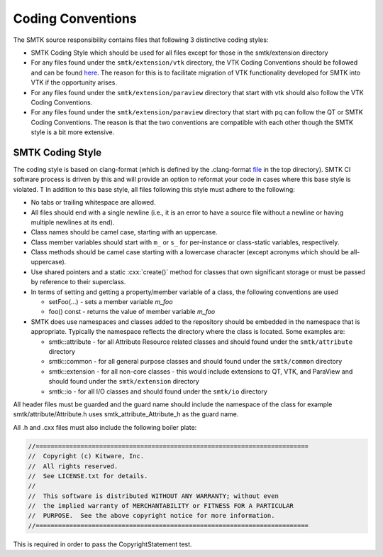 Coding Conventions
==================

The SMTK source responsibility contains files that following 3 distinctive coding styles:

* SMTK Coding Style which should be used for all files except for those in the smtk/extension directory
* For any files found under the ``smtk/extension/vtk`` directory, the VTK Coding Conventions should be followed and can be found `here <https://docs.vtk.org/en/latest/developers_guide/coding_conventions.html#>`_.  The reason for this is to facilitate migration of VTK functionality developed for SMTK into VTK if the opportunity arises.
* For any files found under the ``smtk/extension/paraview`` directory that start with vtk should also follow the VTK Coding Conventions.
* For any files found under the ``smtk/extension/paraview`` directory that start with pq can follow the QT or SMTK Coding Conventions.  The reason is that the two conventions are compatible with each other though the SMTK style is a bit more extensive.

SMTK Coding Style
-----------------

The coding style is based on clang-format (which is defined by the .clang-format `file <https://gitlab.kitware.com/cmb/smtk/-/blob/master/.clang-format?ref_type=heads>`_ in the top directory).  SMTK CI software process is driven by this and will provide an option to reformat your code in cases where this base style is violated. T In addition to this base style, all files following this style must adhere to the following:

* No tabs or trailing whitespace are allowed.
* All files should end with a single newline (i.e., it is an error to have a source file without a newline or having multiple newlines at its end).
* Class names should be camel case, starting with an uppercase.
* Class member variables should start with ``m_`` or ``s_`` for per-instance or class-static variables, respectively.
* Class methods should be camel case starting with a lowercase character (except acronyms which should be all-uppercase).
* Use shared pointers and a static :cxx:`create()` method for classes that own significant storage or must be passed by
  reference to their superclass.
* In terms of setting and getting a property/member variable of a class, the following conventions are used

  * setFoo(...) - sets a member variable *m_foo*
  * foo() const - returns the value of member variable *m_foo*
* SMTK does use namespaces and classes added to the repository should be embedded in the namespace that is appropriate.  Typically the namespace reflects the directory where the class is located. Some examples are:

  * smtk::attribute - for all Attribute Resource related classes and should found under the ``smtk/attribute`` directory
  * smtk::common - for all general purpose classes and should found under the ``smtk/common`` directory
  * smtk::extension - for all non-core classes - this would include extensions to QT, VTK, and ParaView and should found under the ``smtk/extension`` directory
  * smtk::io - for all I/O classes and should found under the ``smtk/io`` directory

All header files must be guarded and the guard name should include the namespace of the class for example smtk/attribute/Attribute.h uses smtk_attribute_Attribute_h as the guard name.

All .h and .cxx files must also include the following boiler plate:

.. code-block:: cpp

    //=========================================================================
    //  Copyright (c) Kitware, Inc.
    //  All rights reserved.
    //  See LICENSE.txt for details.
    //
    //  This software is distributed WITHOUT ANY WARRANTY; without even
    //  the implied warranty of MERCHANTABILITY or FITNESS FOR A PARTICULAR
    //  PURPOSE.  See the above copyright notice for more information.
    //=========================================================================

This is required in order to pass the CopyrightStatement test.
